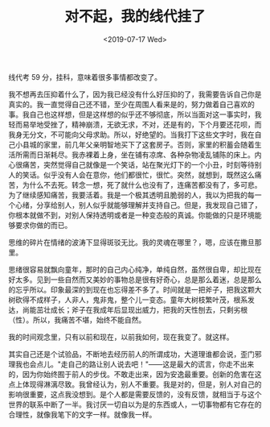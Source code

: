 #+TITLE: 对不起，我的线代挂了
#+DATE: <2019-07-17 Wed>
#+TAGS[]: 随笔

线代考 59 分，挂科，意味着很多事情都改变了。

我不想再去压抑着什么了，因为我已经没有什么好压抑的了，我需要告诉自己你是真实的。我一直觉得自己还不错，至少在周围人看来是的，努力做着自己喜欢的事。我自己也这样想，但是这样想的似乎还不够彻底，所以当面对这一事实时，我轻而易举地受挫了，精神崩溃，无欲无求，不对，还是有的，下个月要还花呗，而我身无分文，不可能向父母求助。所以，好绝望的。当我打下这些文字时，我在自己小县城的家里，前几年父亲明智地买下了这套房子。否则，家里的积蓄会随着生活所需而日渐耗尽。我赤裸着上身，坐在铺有凉席、各种杂物凌乱铺陈的床上。内心很痛苦，突然觉得自己就像是一个笑话，站在聚光灯下的一个小丑，时刻等待别人的笑话。似乎没有人会在意你，他们都很忙，很忙。突然，就想到，既然这么痛苦，为什么不去死。转念一想，死了就什么也没有了，连痛苦都没有了，多可悲。为了继续感知痛苦，我要活着。我是一个极其透明且脆弱的人，我以为把我的每一个心绪，分享给别人，别人似乎就能够理解并支持自己。但是，我发现自己错了，你根本就做不到，对别人保持透明或者是一种变态般的真诚。你能做的只是环境能够要求你做的而已。

思维的碎片在情绪的波涛下显得斑驳无比。我的灵魂在哪里？，嗯，应该在撒旦那里。

思绪很容易就飘向童年，那时的自己内心纯净，单纯自然，虽然很自卑，却比现在好太多。见到一些自然而又美妙的事物总是很有好奇心，总是那么着迷，总是那么的忘乎所以。印象最深的到现在也忘得差不多了。时间就是一把斧子，把我这颗大树砍得不成样子，人非人，鬼非鬼，整个儿一变态。童年大树枝繁叶茂，根系发达，尚能茁壮成长；斧子在我成年后显现出威力，把我的天性刨去，只剩劣根（性）。所以，我痛苦不堪，始终不能自然。

我的时间观念里，只有以前和现在，以前我如何，现在我变了。就这样。

其实自己还是个试验品，不断地去经历前人的所谓成功，大道理谁都会说，歪门邪理我也会点儿。"走自己的路让别人说去吧！"------这是最大的谎言，你走不出来的，因为你始终囿于前人的步伐。不敢走出来，因为安逸最重要。创新的危害在这点上体现得淋漓尽致。我曾经认为，别人不重要。我是对的，但是，别人对自己的影响很重要，这点我没想到。是个人都是需要反馈的，没有反馈，就相当于与这个世界的联系中断了一半。我讨厌一切自以为是的东西或人，一切事物都有它存在的合理性，就像我笔下的文字一样。就像我一样。
